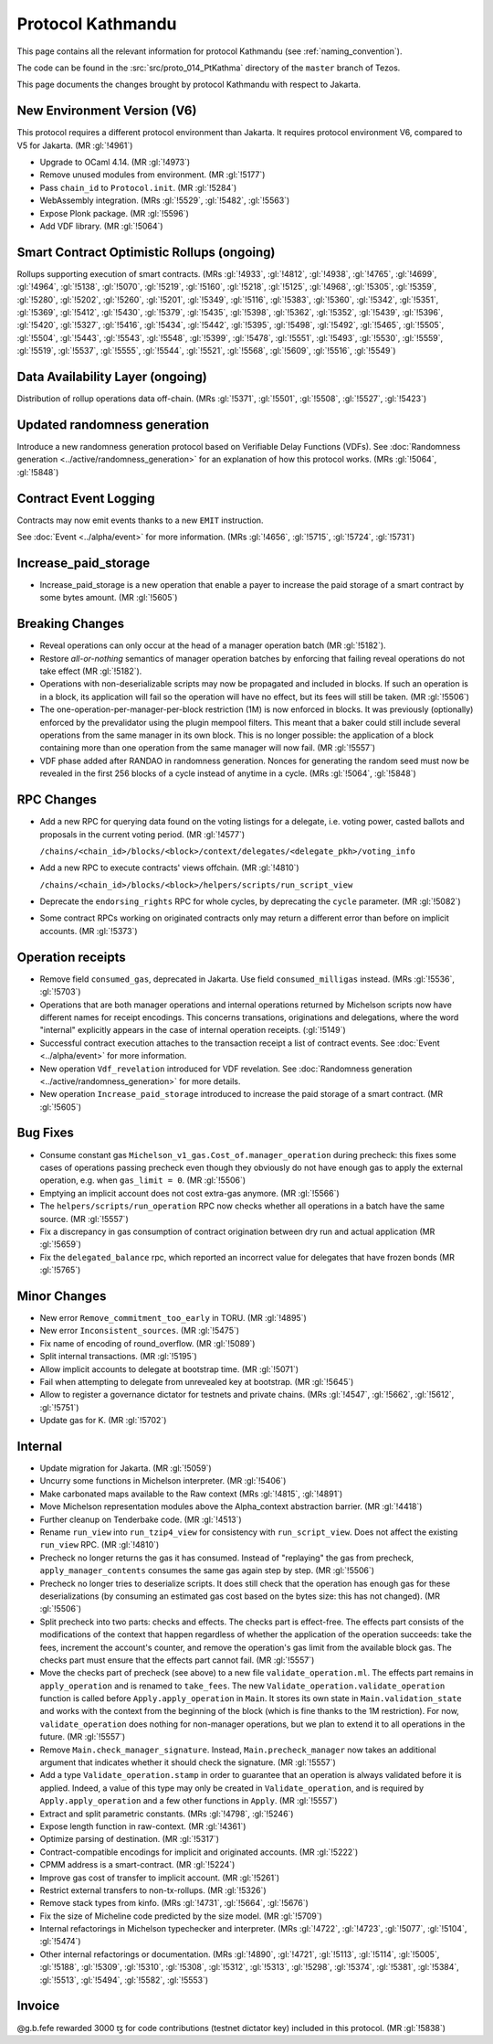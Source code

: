 Protocol Kathmandu
==================

This page contains all the relevant information for protocol Kathmandu
(see :ref:`naming_convention`).

The code can be found in the :src:`src/proto_014_PtKathma` directory of the
``master`` branch of Tezos.

This page documents the changes brought by protocol Kathmandu with respect
to Jakarta.

New Environment Version (V6)
----------------------------

This protocol requires a different protocol environment than Jakarta.
It requires protocol environment V6, compared to V5 for Jakarta.
(MR :gl:`!4961`)

- Upgrade to OCaml 4.14. (MR :gl:`!4973`)

- Remove unused modules from environment. (MR :gl:`!5177`)

- Pass ``chain_id`` to ``Protocol.init``. (MR :gl:`!5284`)

- WebAssembly integration. (MRs :gl:`!5529`, :gl:`!5482`, :gl:`!5563`)

- Expose Plonk package. (MR :gl:`!5596`)

- Add VDF library. (MR :gl:`!5064`)

Smart Contract Optimistic Rollups (ongoing)
-------------------------------------------

Rollups supporting execution of smart contracts. (MRs :gl:`!4933`, :gl:`!4812`,
:gl:`!4938`, :gl:`!4765`, :gl:`!4699`, :gl:`!4964`, :gl:`!5138`, :gl:`!5070`,
:gl:`!5219`, :gl:`!5160`, :gl:`!5218`, :gl:`!5125`, :gl:`!4968`, :gl:`!5305`,
:gl:`!5359`, :gl:`!5280`, :gl:`!5202`, :gl:`!5260`, :gl:`!5201`, :gl:`!5349`,
:gl:`!5116`, :gl:`!5383`, :gl:`!5360`, :gl:`!5342`, :gl:`!5351`, :gl:`!5369`,
:gl:`!5412`, :gl:`!5430`, :gl:`!5379`, :gl:`!5435`, :gl:`!5398`, :gl:`!5362`,
:gl:`!5352`, :gl:`!5439`, :gl:`!5396`, :gl:`!5420`, :gl:`!5327`, :gl:`!5416`,
:gl:`!5434`, :gl:`!5442`, :gl:`!5395`, :gl:`!5498`, :gl:`!5492`, :gl:`!5465`,
:gl:`!5505`, :gl:`!5504`, :gl:`!5443`, :gl:`!5543`, :gl:`!5548`, :gl:`!5399`,
:gl:`!5478`, :gl:`!5551`, :gl:`!5493`, :gl:`!5530`, :gl:`!5559`, :gl:`!5519`,
:gl:`!5537`, :gl:`!5555`, :gl:`!5544`, :gl:`!5521`, :gl:`!5568`, :gl:`!5609`,
:gl:`!5516`, :gl:`!5549`)

Data Availability Layer (ongoing)
---------------------------------

Distribution of rollup operations data off-chain.  (MRs :gl:`!5371`,
:gl:`!5501`, :gl:`!5508`, :gl:`!5527`, :gl:`!5423`)

Updated randomness generation
-----------------------------

Introduce a new randomness generation protocol based on Verifiable Delay
Functions (VDFs). See :doc:`Randomness generation <../active/randomness_generation>`
for an explanation of how this protocol works.
(MRs :gl:`!5064`, :gl:`!5848`)

Contract Event Logging
----------------------

Contracts may now emit events thanks to a new ``EMIT`` instruction.

See :doc:`Event <../alpha/event>` for more information.
(MRs :gl:`!4656`, :gl:`!5715`, :gl:`!5724`, :gl:`!5731`)

Increase_paid_storage
---------------------

- Increase_paid_storage is a new operation that enable a payer to increase the
  paid storage of a smart contract by some bytes amount. (MR :gl:`!5605`)

Breaking Changes
----------------

- Reveal operations can only occur at the head of a manager operation
  batch (MR :gl:`!5182`).

- Restore *all-or-nothing* semantics of manager operation batches by
  enforcing that failing reveal operations do not take effect (MR
  :gl:`!5182`).

- Operations with non-deserializable scripts may now be propagated and
  included in blocks. If such an operation is in a block, its
  application will fail so the operation will have no effect, but its
  fees will still be taken. (MR :gl:`!5506`)

- The one-operation-per-manager-per-block restriction (1M) is now
  enforced in blocks. It was previously (optionally) enforced by the
  prevalidator using the plugin mempool filters. This meant that a
  baker could still include several operations from the same manager
  in its own block. This is no longer possible: the application of a
  block containing more than one operation from the same manager will
  now fail. (MR :gl:`!5557`)

- VDF phase added after RANDAO in randomness generation. Nonces for generating
  the random seed must now be revealed in the first 256 blocks of a cycle
  instead of anytime in a cycle. (MRs :gl:`!5064`, :gl:`!5848`)

RPC Changes
-----------

- Add a new RPC for querying data found on the voting listings for a
  delegate, i.e. voting power, casted ballots and proposals in the
  current voting period.  (MR :gl:`!4577`)

  ``/chains/<chain_id>/blocks/<block>/context/delegates/<delegate_pkh>/voting_info``

- Add a new RPC to execute contracts' views offchain. (MR :gl:`!4810`)

  ``/chains/<chain_id>/blocks/<block>/helpers/scripts/run_script_view``

- Deprecate the ``endorsing_rights`` RPC for whole cycles, by deprecating the
  ``cycle`` parameter. (MR :gl:`!5082`)

- Some contract RPCs working on originated contracts only may return a different
  error than before on implicit accounts. (MR :gl:`!5373`)

Operation receipts
------------------

- Remove field ``consumed_gas``, deprecated in Jakarta. Use field
  ``consumed_milligas`` instead. (MRs :gl:`!5536`, :gl:`!5703`)

- Operations that are both manager operations and internal operations returned
  by Michelson scripts now have different names for receipt encodings. This
  concerns transations, originations and delegations, where the word "internal"
  explicitly appears in the case of internal operation receipts. (:gl:`!5149`)

- Successful contract execution attaches to the transaction receipt a list of
  contract events. See :doc:`Event <../alpha/event>` for more information.

- New operation ``Vdf_revelation`` introduced for VDF revelation. See
  :doc:`Randomness generation <../active/randomness_generation>` for more
  details.

- New operation ``Increase_paid_storage`` introduced to increase the paid
  storage of a smart contract. (MR :gl:`!5605`)

Bug Fixes
---------

- Consume constant gas ``Michelson_v1_gas.Cost_of.manager_operation``
  during precheck: this fixes some cases of operations passing
  precheck even though they obviously do not have enough gas to apply
  the external operation, e.g. when ``gas_limit = 0``. (MR :gl:`!5506`)

- Emptying an implicit account does not cost extra-gas anymore. (MR
  :gl:`!5566`)

- The ``helpers/scripts/run_operation`` RPC now checks whether all
  operations in a batch have the same source. (MR :gl:`!5557`)

- Fix a discrepancy in gas consumption of contract origination between
  dry run and actual application (MR :gl:`!5659`)

- Fix the ``delegated_balance`` rpc, which reported an incorrect value for
  delegates that have frozen bonds (MR :gl:`!5765`)

Minor Changes
-------------

- New error ``Remove_commitment_too_early`` in TORU. (MR :gl:`!4895`)

- New error ``Inconsistent_sources``. (MR :gl:`!5475`)

- Fix name of encoding of round_overflow. (MR :gl:`!5089`)

- Split internal transactions. (MR :gl:`!5195`)

- Allow implicit accounts to delegate at bootstrap time. (MR :gl:`!5071`)

- Fail when attempting to delegate from unrevealed key at bootstrap.
  (MR :gl:`!5645`)

- Allow to register a governance dictator for testnets and private chains.
  (MRs :gl:`!4547`, :gl:`!5662`, :gl:`!5612`, :gl:`!5751`)

- Update gas for K. (MR :gl:`!5702`)

Internal
--------

- Update migration for Jakarta. (MR :gl:`!5059`)

- Uncurry some functions in Michelson interpreter. (MR :gl:`!5406`)

- Make carbonated maps available to the Raw context (MRs :gl:`!4815`, :gl:`!4891`)

- Move Michelson representation modules above the Alpha_context abstraction
  barrier. (MR :gl:`!4418`)

- Further cleanup on Tenderbake code. (MR :gl:`!4513`)

- Rename ``run_view`` into ``run_tzip4_view`` for consistency with
  ``run_script_view``. Does not affect the existing ``run_view`` RPC.
  (MR :gl:`!4810`)

- Precheck no longer returns the gas it has consumed. Instead of
  "replaying" the gas from precheck, ``apply_manager_contents`` consumes
  the same gas again step by step. (MR :gl:`!5506`)

- Precheck no longer tries to deserialize scripts. It does still check
  that the operation has enough gas for these deserializations (by
  consuming an estimated gas cost based on the bytes size: this has
  not changed). (MR :gl:`!5506`)

- Split precheck into two parts: checks and effects. The checks part
  is effect-free. The effects part consists of the modifications of
  the context that happen regardless of whether the application of the
  operation succeeds: take the fees, increment the account's counter,
  and remove the operation's gas limit from the available block
  gas. The checks part must ensure that the effects part cannot
  fail. (MR :gl:`!5557`)

- Move the checks part of precheck (see above) to a new file
  ``validate_operation.ml``. The effects part remains in
  ``apply_operation`` and is renamed to ``take_fees``. The new
  ``Validate_operation.validate_operation`` function is called before
  ``Apply.apply_operation`` in ``Main``. It stores its own state in
  ``Main.validation_state`` and works with the context from the
  beginning of the block (which is fine thanks to the 1M restriction).
  For now, ``validate_operation`` does nothing for non-manager
  operations, but we plan to extend it to all operations in the
  future. (MR :gl:`!5557`)

- Remove ``Main.check_manager_signature``. Instead,
  ``Main.precheck_manager`` now takes an additional argument that
  indicates whether it should check the signature. (MR :gl:`!5557`)

- Add a type ``Validate_operation.stamp`` in order to guarantee that
  an operation is always validated before it is applied. Indeed, a
  value of this type may only be created in ``Validate_operation``,
  and is required by ``Apply.apply_operation`` and a few other
  functions in ``Apply``. (MR :gl:`!5557`)
- Extract and split parametric constants. (MRs :gl:`!4798`, :gl:`!5246`)

- Expose length function in raw-context. (MR :gl:`!4361`)

- Optimize parsing of destination. (MR :gl:`!5317`)

- Contract-compatible encodings for implicit and originated accounts.
  (MR :gl:`!5222`)

- CPMM address is a smart-contract. (MR :gl:`!5224`)

- Improve gas cost of transfer to implicit account. (MR :gl:`!5261`)

- Restrict external transfers to non-tx-rollups. (MR :gl:`!5326`)

- Remove stack types from kinfo. (MRs :gl:`!4731`, :gl:`!5664`, :gl:`!5676`)

- Fix the size of Micheline code predicted by the size model. (MR :gl:`!5709`)

- Internal refactorings in Michelson typechecker and interpreter. (MRs
  :gl:`!4722`, :gl:`!4723`, :gl:`!5077`, :gl:`!5104`, :gl:`!5474`)

- Other internal refactorings or documentation. (MRs :gl:`!4890`, :gl:`!4721`,
  :gl:`!5113`, :gl:`!5114`, :gl:`!5005`, :gl:`!5188`, :gl:`!5309`, :gl:`!5310`,
  :gl:`!5308`, :gl:`!5312`, :gl:`!5313`, :gl:`!5298`, :gl:`!5374`, :gl:`!5381`,
  :gl:`!5384`, :gl:`!5513`, :gl:`!5494`, :gl:`!5582`, :gl:`!5553`)

Invoice
-------

@g.b.fefe rewarded 3000 ꜩ for code contributions (testnet dictator key) included in this protocol.
(MR :gl:`!5838`)
